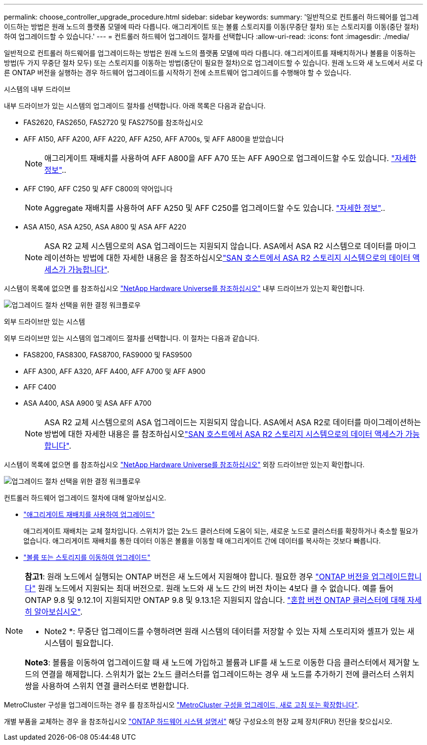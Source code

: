---
permalink: choose_controller_upgrade_procedure.html 
sidebar: sidebar 
keywords:  
summary: '일반적으로 컨트롤러 하드웨어를 업그레이드하는 방법은 원래 노드의 플랫폼 모델에 따라 다릅니다. 애그리게이트 또는 볼륨 스토리지를 이동(무중단 절차) 또는 스토리지를 이동(중단 절차)하여 업그레이드할 수 있습니다.' 
---
= 컨트롤러 하드웨어 업그레이드 절차를 선택합니다
:allow-uri-read: 
:icons: font
:imagesdir: ./media/


[role="lead"]
일반적으로 컨트롤러 하드웨어를 업그레이드하는 방법은 원래 노드의 플랫폼 모델에 따라 다릅니다. 애그리게이트를 재배치하거나 볼륨을 이동하는 방법(두 가지 무중단 절차 모두) 또는 스토리지를 이동하는 방법(중단이 필요한 절차)으로 업그레이드할 수 있습니다. 원래 노드와 새 노드에서 서로 다른 ONTAP 버전을 실행하는 경우 하드웨어 업그레이드를 시작하기 전에 소프트웨어 업그레이드를 수행해야 할 수 있습니다.

[role="tabbed-block"]
====
.시스템의 내부 드라이브
--
내부 드라이브가 있는 시스템의 업그레이드 절차를 선택합니다. 아래 목록은 다음과 같습니다.

* FAS2620, FAS2650, FAS2720 및 FAS2750를 참조하십시오
* AFF A150, AFF A200, AFF A220, AFF A250, AFF A700s, 및 AFF A800을 받았습니다
+

NOTE: 애그리게이트 재배치를 사용하여 AFF A800을 AFF A70 또는 AFF A90으로 업그레이드할 수도 있습니다. link:upgrade-arl-auto-affa900/index.html["자세한 정보"]..

* AFF C190, AFF C250 및 AFF C800의 약어입니다
+

NOTE: Aggregate 재배치를 사용하여 AFF A250 및 AFF C250를 업그레이드할 수도 있습니다. link:upgrade-arl-auto-affa900/index.html["자세한 정보"]..

* ASA A150, ASA A250, ASA A800 및 ASA AFF A220
+

NOTE: ASA R2 교체 시스템으로의 ASA 업그레이드는 지원되지 않습니다. ASA에서 ASA R2 시스템으로 데이터를 마이그레이션하는 방법에 대한 자세한 내용은 을 참조하십시오link:https://docs.netapp.com/us-en/asa-r2/install-setup/set-up-data-access.html["SAN 호스트에서 ASA R2 스토리지 시스템으로의 데이터 액세스가 가능합니다"^].



시스템이 목록에 없으면 를 참조하십시오 https://hwu.netapp.com["NetApp Hardware Universe를 참조하십시오"^] 내부 드라이브가 있는지 확인합니다.

image:workflow_internal_drives.png["업그레이드 절차 선택을 위한 결정 워크플로우"]

--
.외부 드라이브만 있는 시스템
--
외부 드라이브만 있는 시스템의 업그레이드 절차를 선택합니다. 이 절차는 다음과 같습니다.

* FAS8200, FAS8300, FAS8700, FAS9000 및 FAS9500
* AFF A300, AFF A320, AFF A400, AFF A700 및 AFF A900
* AFF C400
* ASA A400, ASA A900 및 ASA AFF A700
+

NOTE: ASA R2 교체 시스템으로의 ASA 업그레이드는 지원되지 않습니다. ASA에서 ASA R2로 데이터를 마이그레이션하는 방법에 대한 자세한 내용은 를 참조하십시오link:https://docs.netapp.com/us-en/asa-r2/install-setup/set-up-data-access.html["SAN 호스트에서 ASA R2 스토리지 시스템으로의 데이터 액세스가 가능합니다"^].



시스템이 목록에 없으면 를 참조하십시오 https://hwu.netapp.com["NetApp Hardware Universe를 참조하십시오"^] 외장 드라이브만 있는지 확인합니다.

image:workflow_external_drives.png["업그레이드 절차 선택을 위한 결정 워크플로우"]

--
====
컨트롤러 하드웨어 업그레이드 절차에 대해 알아보십시오.

* link:upgrade-arl/index.html["애그리게이트 재배치를 사용하여 업그레이드"]
+
애그리게이트 재배치는 교체 절차입니다. 스위치가 없는 2노드 클러스터에 도움이 되는, 새로운 노드로 클러스터를 확장하거나 축소할 필요가 없습니다. 애그리게이트 재배치를 통한 데이터 이동은 볼륨을 이동할 때 애그리게이트 간에 데이터를 복사하는 것보다 빠릅니다.

* link:upgrade/upgrade-decide-to-use-this-guide.html["볼륨 또는 스토리지를 이동하여 업그레이드"]


[NOTE]
====
*참고1*: 원래 노드에서 실행되는 ONTAP 버전은 새 노드에서 지원해야 합니다. 필요한 경우 link:https://docs.netapp.com/us-en/ontap/upgrade/prepare.html["ONTAP 버전을 업그레이드합니다"^] 원래 노드에서 지원되는 최대 버전으로. 원래 노드와 새 노드 간의 버전 차이는 4보다 클 수 없습니다. 예를 들어 ONTAP 9.8 및 9.12.1이 지원되지만 ONTAP 9.8 및 9.13.1은 지원되지 않습니다. https://docs.netapp.com/us-en/ontap/upgrade/concept_mixed_version_requirements.html["혼합 버전 ONTAP 클러스터에 대해 자세히 알아보십시오"^].

* Note2 *: 무중단 업그레이드를 수행하려면 원래 시스템의 데이터를 저장할 수 있는 자체 스토리지와 셸프가 있는 새 시스템이 필요합니다.

*Note3*: 볼륨을 이동하여 업그레이드할 때 새 노드에 가입하고 볼륨과 LIF를 새 노드로 이동한 다음 클러스터에서 제거할 노드의 연결을 해제합니다. 스위치가 없는 2노드 클러스터를 업그레이드하는 경우 새 노드를 추가하기 전에 클러스터 스위치 쌍을 사용하여 스위치 연결 클러스터로 변환합니다.

====
MetroCluster 구성을 업그레이드하는 경우 를 참조하십시오 https://docs.netapp.com/us-en/ontap-metrocluster/upgrade/concept_choosing_an_upgrade_method_mcc.html["MetroCluster 구성을 업그레이드, 새로 고침 또는 확장합니다"^].

개별 부품을 교체하는 경우 을 참조하십시오 https://docs.netapp.com/us-en/ontap-systems/index.html["ONTAP 하드웨어 시스템 설명서"^] 해당 구성요소의 현장 교체 장치(FRU) 전단을 찾으십시오.
